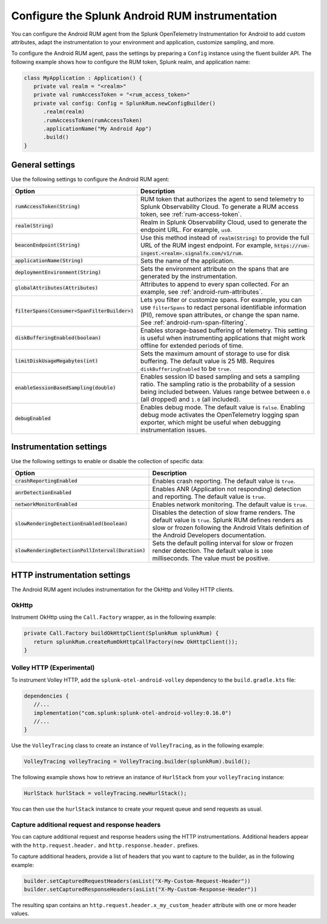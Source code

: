 .. _configure-android-instrumentation:

*****************************************************************
Configure the Splunk Android RUM instrumentation
*****************************************************************

.. meta::
   :description: Configure the Splunk RUM instrumentation for your Android applications.

You can configure the Android RUM agent from the Splunk OpenTelemetry Instrumentation for Android to add custom attributes, adapt the instrumentation to your environment and application, customize sampling, and more.

To configure the Android RUM agent, pass the settings by preparing a ``Config`` instance using the fluent builder API. The following example shows how to configure the RUM token, Splunk realm, and application name:

.. code-block:: kotlin

   class MyApplication : Application() {
      private val realm = "<realm>"
      private val rumAccessToken = "<rum_access_token>"
      private val config: Config = SplunkRum.newConfigBuilder()
         .realm(realm)
         .rumAccessToken(rumAccessToken)
         .applicationName("My Android App")
         .build()
   }

.. _android-rum-settings:

General settings
======================================================

Use the following settings to configure the Android RUM agent:

.. list-table:: 
   :widths: 20 80
   :header-rows: 1

   * - Option
     - Description
   * - :code:`rumAccessToken(String)`
     - RUM token that authorizes the agent to send telemetry to Splunk Observability Cloud. To generate a RUM access token, see :ref:`rum-access-token`.
   * - :code:`realm(String)`
     - Realm in Splunk Observability Cloud, used to generate the endpoint URL. For example, ``us0``.
   * - :code:`beaconEndpoint(String)`
     - Use this method instead of :code:`realm(String)` to provide the full URL of the RUM ingest endpoint. For example, :code:`https://rum-ingest.<realm>.signalfx.com/v1/rum`. 
   * - :code:`applicationName(String)`
     - Sets the name of the application.
   * - :code:`deploymentEnvironment(String)`
     - Sets the environment attribute on the spans that are generated by the instrumentation. 
   * - :code:`globalAttributes(Attributes)`
     - Attributes to append to every span collected. For an example, see :ref:`android-rum-attributes`.
   * - :code:`filterSpans(Consumer<SpanFilterBuilder>)`
     - Lets you filter or customize spans. For example, you can use ``filterSpans`` to redact personal identifiable information (PII), remove span attributes, or change the span name. See :ref:`android-rum-span-filtering`.
   * - :code:`diskBufferingEnabled(boolean)`
     - Enables storage-based buffering of telemetry. This setting is useful when instrumenting applications that might work offline for extended periods of time.
   * - :code:`limitDiskUsageMegabytes(int)`
     -  Sets the maximum amount of storage to use for disk buffering. The default value is 25 MB. Requires ``diskBufferingEnabled`` to be ``true``.
   * - :code:`enableSessionBasedSampling(double)`
     - Enables session ID based sampling and sets a sampling ratio. The sampling ratio is the probability of a session being included between. Values range betwee between ``0.0`` (all dropped) and ``1.0`` (all included).
   * - :code:`debugEnabled`
     - Enables debug mode. The default value is ``false``. Enabling debug mode activates the OpenTelemetry logging span exporter, which might be useful when debugging instrumentation issues.

.. _android-rum-instrumentation-settings:

Instrumentation settings
==============================================

Use the following settings to enable or disable the collection of specific data:

.. list-table:: 
   :widths: 20 80
   :header-rows: 1

   * - Option
     - Description
   * - :code:`crashReportingEnabled`
     - Enables crash reporting. The default value is ``true``.
   * - :code:`anrDetectionEnabled`
     - Enables ANR (Application not responding) detection and reporting. The default value is ``true``.
   * - :code:`networkMonitorEnabled`
     - Enables network monitoring. The default value is ``true``.
   * - :code:`slowRenderingDetectionEnabled(boolean)`
     - Disables the detection of slow frame renders. The default value is ``true``. Splunk RUM defines renders as slow or frozen following the Android Vitals definition of the Android Developers documentation.
   * - :code:`slowRenderingDetectionPollInterval(Duration)`
     - Sets the default polling interval for slow or frozen render detection. The default value is ``1000`` milliseconds. The value must be positive.

.. _android-rum-http-client-settings:

HTTP instrumentation settings
==============================================

The Android RUM agent includes instrumentation for the OkHttp and Volley HTTP clients.

OkHttp
-----------------------------------------------

Instrument OkHttp using the ``Call.Factory`` wrapper, as in the following example:

.. code-block:: java

   private Call.Factory buildOkHttpClient(SplunkRum splunkRum) {
      return splunkRum.createRumOkHttpCallFactory(new OkHttpClient());
   }

Volley HTTP (Experimental)
-------------------------------------------------

To instrument Volley HTTP, add the ``splunk-otel-android-volley`` dependency to the ``build.gradle.kts`` file:

.. code-block:: java

   dependencies {
      //...
      implementation("com.splunk:splunk-otel-android-volley:0.16.0")
      //...
   }   

Use the ``VolleyTracing`` class to create an instance of ``VolleyTracing``, as in the following example:

.. code-block:: java

   VolleyTracing volleyTracing = VolleyTracing.builder(splunkRum).build();

The following example shows how to retrieve an instance of ``HurlStack`` from your ``volleyTracing`` instance:

.. code-block:: java
   
   HurlStack hurlStack = volleyTracing.newHurlStack();

You can then use the ``hurlStack`` instance to create your request queue and send requests as usual.

Capture additional request and response headers
-------------------------------------------------

You can capture additional request and response headers using the HTTP instrumentations. Additional headers appear with the ``http.request.header.`` and ``http.response.header.`` prefixes.

To capture additional headers, provide a list of headers that you want to capture to the builder, as in the following example:

.. code-block:: java
  
   builder.setCapturedRequestHeaders(asList("X-My-Custom-Request-Header"))
   builder.setCapturedResponseHeaders(asList("X-My-Custom-Response-Header"))

The resulting span contains an ``http.request.header.x_my_custom_header`` attribute with one or more header values.
